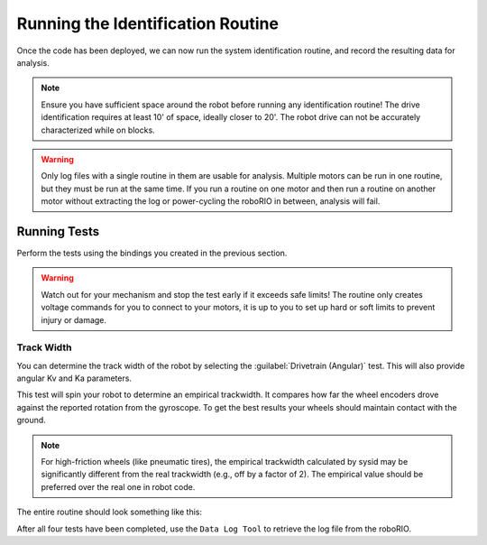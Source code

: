 Running the Identification Routine
==================================

Once the code has been deployed, we can now run the system identification routine, and record the resulting data for analysis.

.. note:: Ensure you have sufficient space around the robot before running any identification routine! The drive identification requires at least 10' of space, ideally closer to 20'. The robot drive can not be accurately characterized while on blocks.

.. warning:: Only log files with a single routine in them are usable for analysis. Multiple motors can be run in one routine, but they must be run at the same time. If you run a routine on one motor and then run a routine on another motor without extracting the log or power-cycling the roboRIO in between, analysis will fail. 

Running Tests
-------------
Perform the tests using the bindings you created in the previous section.

.. warning:: Watch out for your mechanism and stop the test early if it exceeds safe limits! The routine only creates voltage commands for you to connect to your motors, it is up to you to set up hard or soft limits to prevent injury or damage.


Track Width
^^^^^^^^^^^

You can determine the track width of the robot by selecting the :guilabel:`Drivetrain (Angular)` test. This will also provide angular Kv and Ka parameters.

This test will spin your robot to determine an empirical trackwidth. It compares how far the wheel encoders drove against the reported rotation from the gyroscope.  To get the best results your wheels should maintain contact with the ground.

.. note:: For high-friction wheels (like pneumatic tires), the empirical trackwidth calculated by sysid may be significantly different from the real trackwidth (e.g., off by a factor of 2). The empirical value should be preferred over the real one in robot code.

The entire routine should look something like this:

.. raw:: html

  <div style="position: relative; padding-bottom: 56.25%; height: 0; overflow: hidden; max-width: 100%; height: auto;"> <iframe src="https://www.youtube-nocookie.com/embed/FN2xqoB1sfU" frameborder="0" allowfullscreen style="position: absolute; top: 0; left: 0; width: 100%; height: 100%;"></iframe> </div>

After all four tests have been completed, use the ``Data Log Tool`` to retrieve the log file from the roboRIO.
